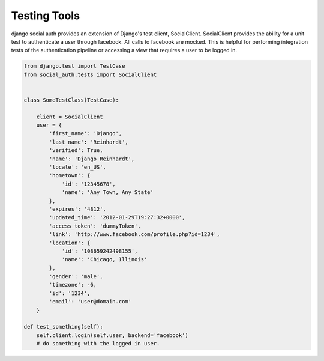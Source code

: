 Testing Tools
=============

django social auth provides an extension of Django's test client, SocialClient. SocialClient provides the ability for a unit test to authenticate a user through facebook. All calls to facebook are mocked. This is helpful for performing integration tests of the authentication pipeline or accessing a view that requires a user to be logged in.

.. code-block:: python

    from django.test import TestCase
    from social_auth.tests import SocialClient


    class SomeTestClass(TestCase):

        client = SocialClient
        user = {
            'first_name': 'Django',
            'last_name': 'Reinhardt',
            'verified': True,
            'name': 'Django Reinhardt',
            'locale': 'en_US',
            'hometown': {
                'id': '12345678',
                'name': 'Any Town, Any State'
            },
            'expires': '4812',
            'updated_time': '2012-01-29T19:27:32+0000',
            'access_token': 'dummyToken',
            'link': 'http://www.facebook.com/profile.php?id=1234',
            'location': {
                'id': '108659242498155',
                'name': 'Chicago, Illinois'
            },
            'gender': 'male',
            'timezone': -6,
            'id': '1234',
            'email': 'user@domain.com'
        }

    def test_something(self):
        self.client.login(self.user, backend='facebook')
        # do something with the logged in user.
